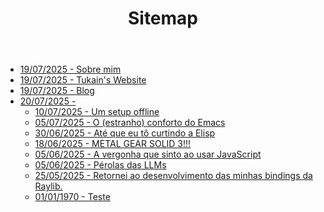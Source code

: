 #+TITLE: Sitemap

- [[./sobre.org][19/07/2025 - Sobre mim]]
- [[./index.org][19/07/2025 - Tukain's Website]]
- [[./blog.org][19/07/2025 - Blog]]
- [[./posts/][20/07/2025 - ]]
  - [[./posts/um-setup-offline.org][10/07/2025 - Um setup offline]]
  - [[./posts/o-conforto-do-emacs.org][05/07/2025 - O (estranho) conforto do Emacs]]
  - [[./posts/ate-que-eu-to-curtindo-a-elisp.org][30/06/2025 - Até que eu tô curtindo a Elisp]]
  - [[./posts/mgs3.org][18/06/2025 - METAL GEAR SOLID 3!!!]]
  - [[./posts/vergonha-javascript.org][05/06/2025 - A vergonha que sinto ao usar JavaScript]]
  - [[./posts/perolas-llms.org][05/06/2025 - Pérolas das LLMs]]
  - [[./posts/minhas-bindings.org][25/05/2025 - Retornei ao desenvolvimento das minhas bindings da Raylib.]]
  - [[./posts/teste.org][01/01/1970 - Teste]]